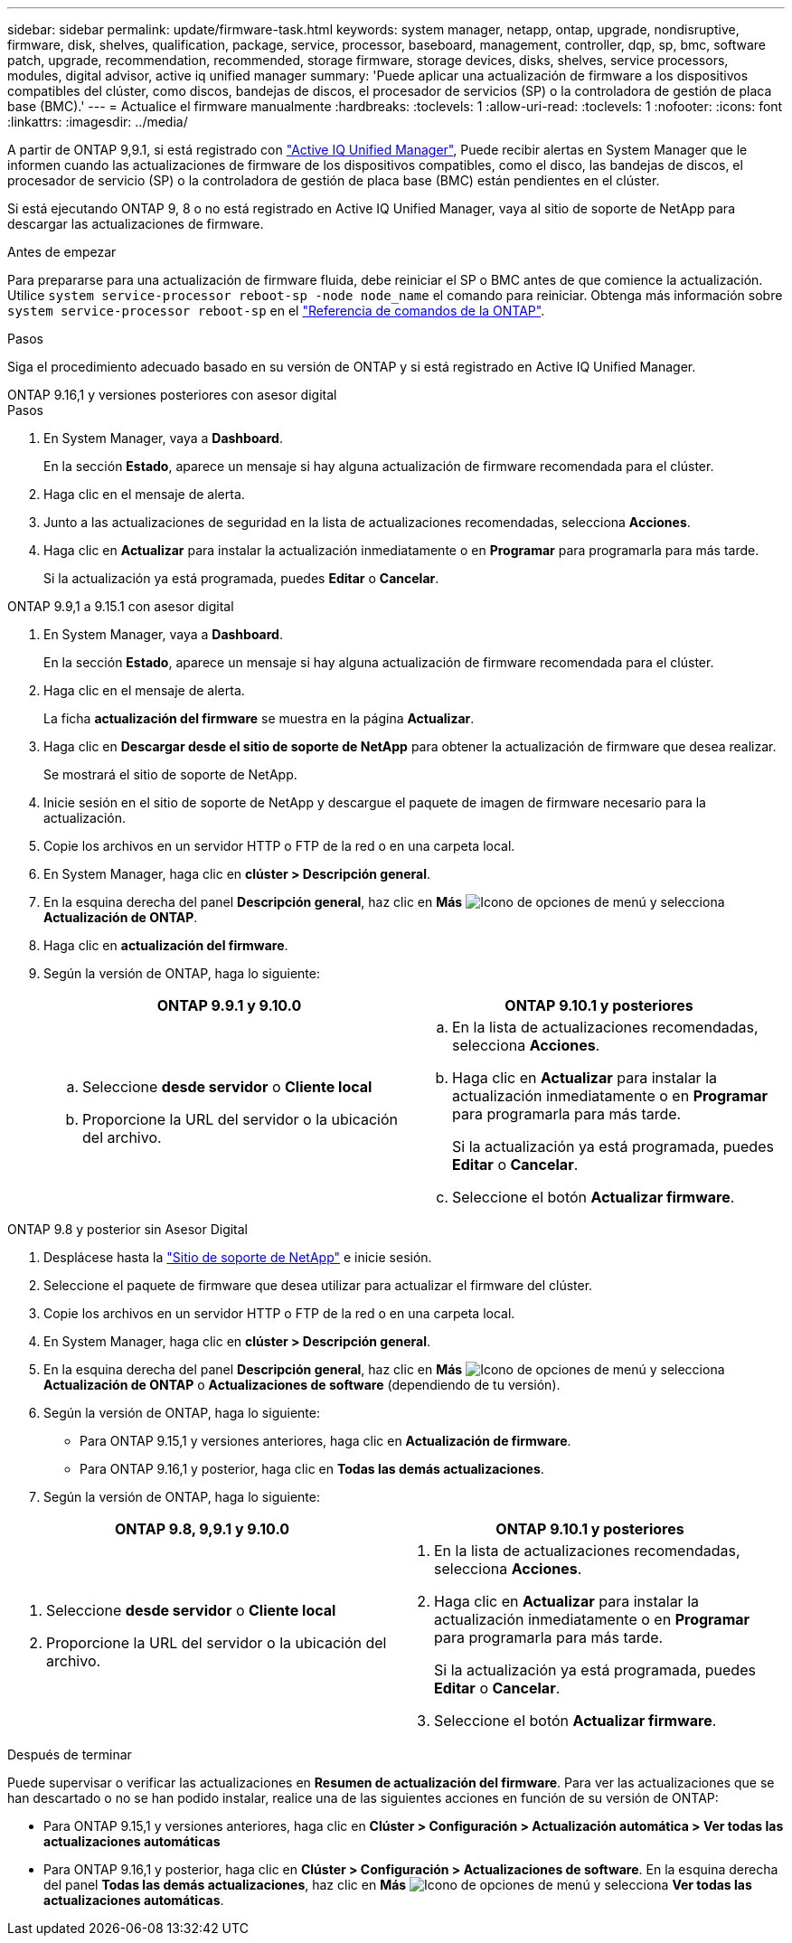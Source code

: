 ---
sidebar: sidebar 
permalink: update/firmware-task.html 
keywords: system manager, netapp, ontap, upgrade, nondisruptive, firmware, disk, shelves, qualification, package, service, processor, baseboard, management, controller, dqp, sp, bmc, software patch, upgrade, recommendation, recommended, storage firmware, storage devices, disks, shelves, service processors, modules, digital advisor, active iq unified manager 
summary: 'Puede aplicar una actualización de firmware a los dispositivos compatibles del clúster, como discos, bandejas de discos, el procesador de servicios (SP) o la controladora de gestión de placa base (BMC).' 
---
= Actualice el firmware manualmente
:hardbreaks:
:toclevels: 1
:allow-uri-read: 
:toclevels: 1
:nofooter: 
:icons: font
:linkattrs: 
:imagesdir: ../media/


[role="lead"]
A partir de ONTAP 9,9.1, si está registrado con link:https://netapp.com/support-and-training/documentation/active-iq-unified-manager["Active IQ Unified Manager"^], Puede recibir alertas en System Manager que le informen cuando las actualizaciones de firmware de los dispositivos compatibles, como el disco, las bandejas de discos, el procesador de servicio (SP) o la controladora de gestión de placa base (BMC) están pendientes en el clúster.

Si está ejecutando ONTAP 9, 8 o no está registrado en Active IQ Unified Manager, vaya al sitio de soporte de NetApp para descargar las actualizaciones de firmware.

.Antes de empezar
Para prepararse para una actualización de firmware fluida, debe reiniciar el SP o BMC antes de que comience la actualización. Utilice `system service-processor reboot-sp -node node_name` el comando para reiniciar. Obtenga más información sobre `system service-processor reboot-sp` en el link:https://docs.netapp.com/us-en/ontap-cli/system-service-processor-reboot-sp.html["Referencia de comandos de la ONTAP"^].

.Pasos
Siga el procedimiento adecuado basado en su versión de ONTAP y si está registrado en Active IQ Unified Manager.

[role="tabbed-block"]
====
.ONTAP 9.16,1 y versiones posteriores con asesor digital
--
.Pasos
. En System Manager, vaya a *Dashboard*.
+
En la sección *Estado*, aparece un mensaje si hay alguna actualización de firmware recomendada para el clúster.

. Haga clic en el mensaje de alerta.
. Junto a las actualizaciones de seguridad en la lista de actualizaciones recomendadas, selecciona *Acciones*.
. Haga clic en *Actualizar* para instalar la actualización inmediatamente o en *Programar* para programarla para más tarde.
+
Si la actualización ya está programada, puedes *Editar* o *Cancelar*.



--
.ONTAP 9.9,1 a 9.15.1 con asesor digital
--
. En System Manager, vaya a *Dashboard*.
+
En la sección *Estado*, aparece un mensaje si hay alguna actualización de firmware recomendada para el clúster.

. Haga clic en el mensaje de alerta.
+
La ficha *actualización del firmware* se muestra en la página *Actualizar*.

. Haga clic en *Descargar desde el sitio de soporte de NetApp* para obtener la actualización de firmware que desea realizar.
+
Se mostrará el sitio de soporte de NetApp.

. Inicie sesión en el sitio de soporte de NetApp y descargue el paquete de imagen de firmware necesario para la actualización.
. Copie los archivos en un servidor HTTP o FTP de la red o en una carpeta local.
. En System Manager, haga clic en *clúster > Descripción general*.
. En la esquina derecha del panel *Descripción general*, haz clic en *Más* image:icon_kabob.gif["Icono de opciones de menú"] y selecciona *Actualización de ONTAP*.
. Haga clic en *actualización del firmware*.
. Según la versión de ONTAP, haga lo siguiente:
+
[cols="2"]
|===
| ONTAP 9.9.1 y 9.10.0 | ONTAP 9.10.1 y posteriores 


 a| 
.. Seleccione *desde servidor* o *Cliente local*
.. Proporcione la URL del servidor o la ubicación del archivo.

 a| 
.. En la lista de actualizaciones recomendadas, selecciona *Acciones*.
.. Haga clic en *Actualizar* para instalar la actualización inmediatamente o en *Programar* para programarla para más tarde.
+
Si la actualización ya está programada, puedes *Editar* o *Cancelar*.

.. Seleccione el botón *Actualizar firmware*.


|===


--
--
.ONTAP 9.8 y posterior sin Asesor Digital
. Desplácese hasta la link:https://mysupport.netapp.com/site/downloads["Sitio de soporte de NetApp"^] e inicie sesión.
. Seleccione el paquete de firmware que desea utilizar para actualizar el firmware del clúster.
. Copie los archivos en un servidor HTTP o FTP de la red o en una carpeta local.
. En System Manager, haga clic en *clúster > Descripción general*.
. En la esquina derecha del panel *Descripción general*, haz clic en *Más* image:icon_kabob.gif["Icono de opciones de menú"] y selecciona *Actualización de ONTAP* o *Actualizaciones de software* (dependiendo de tu versión).
. Según la versión de ONTAP, haga lo siguiente:
+
** Para ONTAP 9.15,1 y versiones anteriores, haga clic en *Actualización de firmware*.
** Para ONTAP 9.16,1 y posterior, haga clic en *Todas las demás actualizaciones*.


. Según la versión de ONTAP, haga lo siguiente:


[cols="2"]
|===
| ONTAP 9.8, 9,9.1 y 9.10.0 | ONTAP 9.10.1 y posteriores 


 a| 
. Seleccione *desde servidor* o *Cliente local*
. Proporcione la URL del servidor o la ubicación del archivo.

 a| 
. En la lista de actualizaciones recomendadas, selecciona *Acciones*.
. Haga clic en *Actualizar* para instalar la actualización inmediatamente o en *Programar* para programarla para más tarde.
+
Si la actualización ya está programada, puedes *Editar* o *Cancelar*.

. Seleccione el botón *Actualizar firmware*.


|===
--
====
.Después de terminar
Puede supervisar o verificar las actualizaciones en *Resumen de actualización del firmware*. Para ver las actualizaciones que se han descartado o no se han podido instalar, realice una de las siguientes acciones en función de su versión de ONTAP:

* Para ONTAP 9.15,1 y versiones anteriores, haga clic en *Clúster > Configuración > Actualización automática > Ver todas las actualizaciones automáticas*
* Para ONTAP 9.16,1 y posterior, haga clic en *Clúster > Configuración > Actualizaciones de software*. En la esquina derecha del panel *Todas las demás actualizaciones*, haz clic en *Más* image:icon_kabob.gif["Icono de opciones de menú"] y selecciona *Ver todas las actualizaciones automáticas*.

